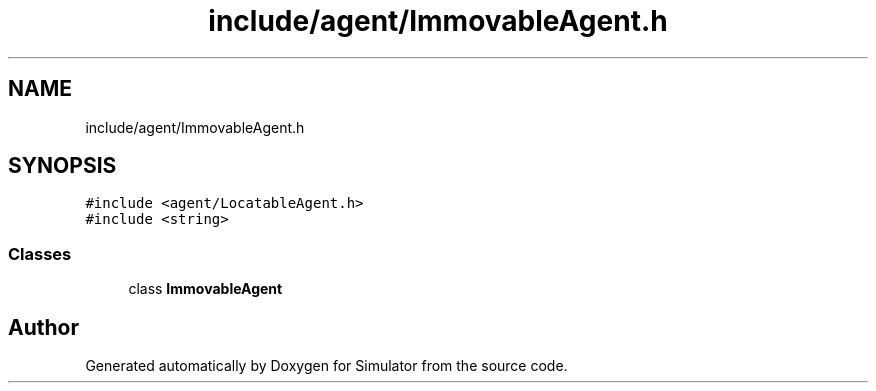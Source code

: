 .TH "include/agent/ImmovableAgent.h" 3 "Wed Aug 26 2020" "Simulator" \" -*- nroff -*-
.ad l
.nh
.SH NAME
include/agent/ImmovableAgent.h
.SH SYNOPSIS
.br
.PP
\fC#include <agent/LocatableAgent\&.h>\fP
.br
\fC#include <string>\fP
.br

.SS "Classes"

.in +1c
.ti -1c
.RI "class \fBImmovableAgent\fP"
.br
.in -1c
.SH "Author"
.PP 
Generated automatically by Doxygen for Simulator from the source code\&.

